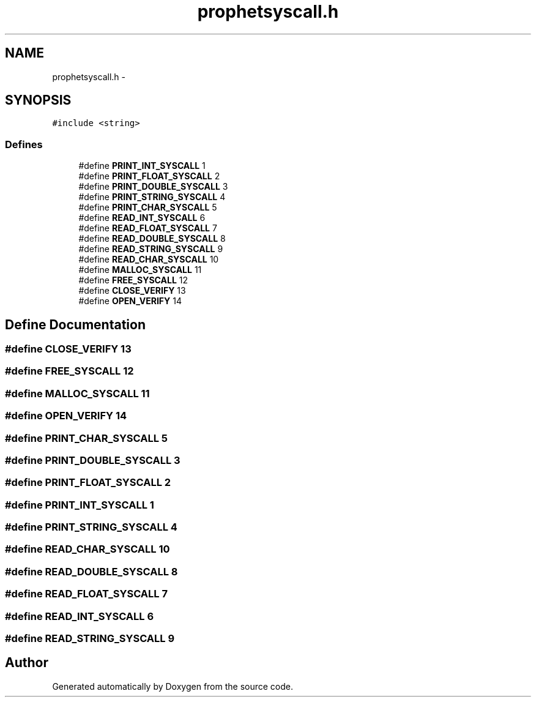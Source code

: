 .TH "prophetsyscall.h" 3 "18 Dec 2013" "Doxygen" \" -*- nroff -*-
.ad l
.nh
.SH NAME
prophetsyscall.h \- 
.SH SYNOPSIS
.br
.PP
\fC#include <string>\fP
.br

.SS "Defines"

.in +1c
.ti -1c
.RI "#define \fBPRINT_INT_SYSCALL\fP   1"
.br
.ti -1c
.RI "#define \fBPRINT_FLOAT_SYSCALL\fP   2"
.br
.ti -1c
.RI "#define \fBPRINT_DOUBLE_SYSCALL\fP   3"
.br
.ti -1c
.RI "#define \fBPRINT_STRING_SYSCALL\fP   4"
.br
.ti -1c
.RI "#define \fBPRINT_CHAR_SYSCALL\fP   5"
.br
.ti -1c
.RI "#define \fBREAD_INT_SYSCALL\fP   6"
.br
.ti -1c
.RI "#define \fBREAD_FLOAT_SYSCALL\fP   7"
.br
.ti -1c
.RI "#define \fBREAD_DOUBLE_SYSCALL\fP   8"
.br
.ti -1c
.RI "#define \fBREAD_STRING_SYSCALL\fP   9"
.br
.ti -1c
.RI "#define \fBREAD_CHAR_SYSCALL\fP   10"
.br
.ti -1c
.RI "#define \fBMALLOC_SYSCALL\fP   11"
.br
.ti -1c
.RI "#define \fBFREE_SYSCALL\fP   12"
.br
.ti -1c
.RI "#define \fBCLOSE_VERIFY\fP   13"
.br
.ti -1c
.RI "#define \fBOPEN_VERIFY\fP   14"
.br
.in -1c
.SH "Define Documentation"
.PP 
.SS "#define CLOSE_VERIFY   13"
.SS "#define FREE_SYSCALL   12"
.SS "#define MALLOC_SYSCALL   11"
.SS "#define OPEN_VERIFY   14"
.SS "#define PRINT_CHAR_SYSCALL   5"
.SS "#define PRINT_DOUBLE_SYSCALL   3"
.SS "#define PRINT_FLOAT_SYSCALL   2"
.SS "#define PRINT_INT_SYSCALL   1"
.SS "#define PRINT_STRING_SYSCALL   4"
.SS "#define READ_CHAR_SYSCALL   10"
.SS "#define READ_DOUBLE_SYSCALL   8"
.SS "#define READ_FLOAT_SYSCALL   7"
.SS "#define READ_INT_SYSCALL   6"
.SS "#define READ_STRING_SYSCALL   9"
.SH "Author"
.PP 
Generated automatically by Doxygen from the source code.
